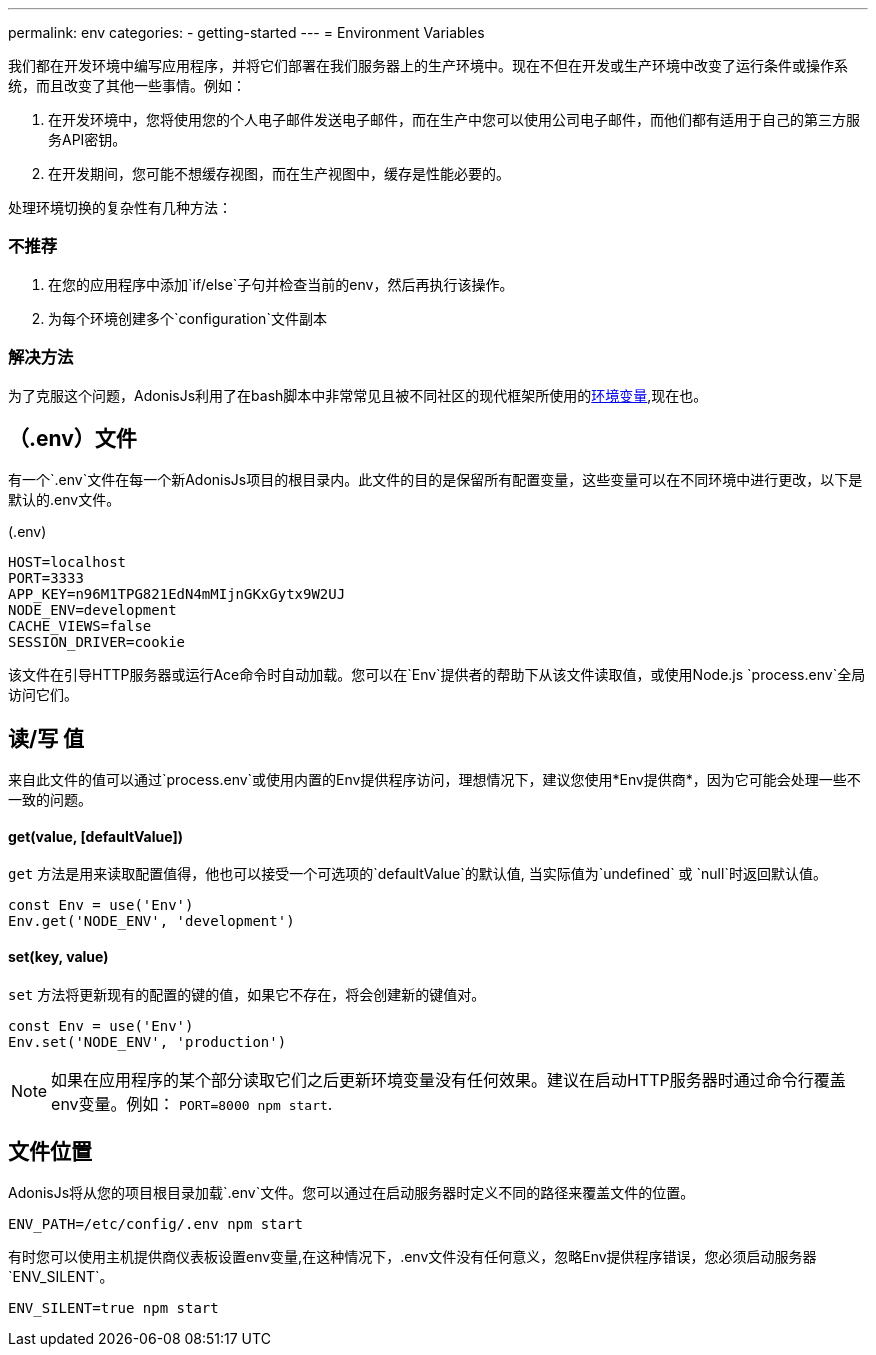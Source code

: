 ---
permalink: env
categories:
- getting-started
---
= Environment Variables

toc::[]

我们都在开发环境中编写应用程序，并将它们部署在我们服务器上的生产环境中。现在不但在开发或生产环境中改变了运行条件或操作系统，而且改变了其他一些事情。例如：

1. 在开发环境中，您将使用您的个人电子邮件发送电子邮件，而在生产中您可以使用公司电子邮件，而他们都有适用于自己的第三方服务API密钥。
2. 在开发期间，您可能不想缓存视图，而在生产视图中，缓存是性能必要的。

处理环境切换的复杂性有几种方法：

=== 不推荐
[support-list]
1. 在您的应用程序中添加`if/else`子句并检查当前的env，然后再执行该操作。
2. 为每个环境创建多个`configuration`文件副本

=== 解决方法
为了克服这个问题，AdonisJs利用了在bash脚本中非常常见且被不同社区的现代框架所使用的link:https://en.wikipedia.org/wiki/Env[环境变量, window="_blank"],现在也。

== （.env）文件
有一个`.env`文件在每一个新AdonisJs项目的根目录内。此文件的目的是保留所有配置变量，这些变量可以在不同环境中进行更改，以下是默认的.env文件。

.(.env)
[source]
----
HOST=localhost
PORT=3333
APP_KEY=n96M1TPG821EdN4mMIjnGKxGytx9W2UJ
NODE_ENV=development
CACHE_VIEWS=false
SESSION_DRIVER=cookie
----

该文件在引导HTTP服务器或运行Ace命令时自动加载。您可以在`Env`提供者的帮助下从该文件读取值，或使用Node.js `process.env`全局访问它们。

== 读/写 值
来自此文件的值可以通过`process.env`或使用内置的Env提供程序访问，理想情况下，建议您使用*Env提供商*，因为它可能会处理一些不一致的问题。

==== get(value, [defaultValue])
`get` 方法是用来读取配置值得，他也可以接受一个可选项的`defaultValue`的默认值, 当实际值为`undefined` 或 `null`时返回默认值。


[source, javascript]
----
const Env = use('Env')
Env.get('NODE_ENV', 'development')
----

==== set(key, value)
`set` 方法将更新现有的配置的键的值，如果它不存在，将会创建新的键值对。

[source, javascript]
----
const Env = use('Env')
Env.set('NODE_ENV', 'production')
----

NOTE: 如果在应用程序的某个部分读取它们之后更新环境变量没有任何效果。建议在启动HTTP服务器时通过命令行覆盖env变量。例如： `PORT=8000 npm start`.

== 文件位置
AdonisJs将从您的项目根目录加载`.env`文件。您可以通过在启动服务器时定义不同的路径来覆盖文件的位置。

[source, bash]
----
ENV_PATH=/etc/config/.env npm start
----

有时您可以使用主机提供商仪表板设置env变量,在这种情况下，.env文件没有任何意义，忽略Env提供程序错误，您必须启动服务器`ENV_SILENT`。

[source, bash]
----
ENV_SILENT=true npm start
----
